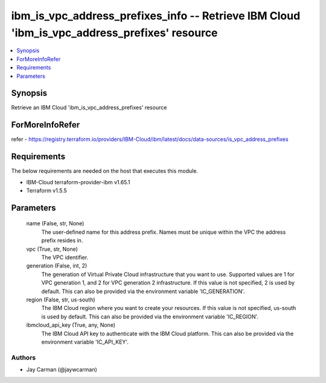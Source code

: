 
ibm_is_vpc_address_prefixes_info -- Retrieve IBM Cloud 'ibm_is_vpc_address_prefixes' resource
=============================================================================================

.. contents::
   :local:
   :depth: 1


Synopsis
--------

Retrieve an IBM Cloud 'ibm_is_vpc_address_prefixes' resource


ForMoreInfoRefer
----------------
refer - https://registry.terraform.io/providers/IBM-Cloud/ibm/latest/docs/data-sources/is_vpc_address_prefixes

Requirements
------------
The below requirements are needed on the host that executes this module.

- IBM-Cloud terraform-provider-ibm v1.65.1
- Terraform v1.5.5



Parameters
----------

  name (False, str, None)
    The user-defined name for this address prefix. Names must be unique within the VPC the address prefix resides in.


  vpc (True, str, None)
    The VPC identifier.


  generation (False, int, 2)
    The generation of Virtual Private Cloud infrastructure that you want to use. Supported values are 1 for VPC generation 1, and 2 for VPC generation 2 infrastructure. If this value is not specified, 2 is used by default. This can also be provided via the environment variable 'IC_GENERATION'.


  region (False, str, us-south)
    The IBM Cloud region where you want to create your resources. If this value is not specified, us-south is used by default. This can also be provided via the environment variable 'IC_REGION'.


  ibmcloud_api_key (True, any, None)
    The IBM Cloud API key to authenticate with the IBM Cloud platform. This can also be provided via the environment variable 'IC_API_KEY'.













Authors
~~~~~~~

- Jay Carman (@jaywcarman)

